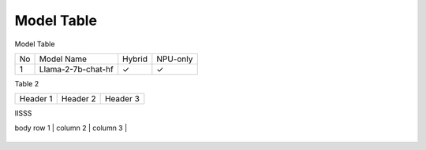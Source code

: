 ***********
Model Table
***********

Model Table

+----+----------------------------------+--------+----------+ 
| No | Model Name                       | Hybrid | NPU-only |
+----+----------------------------------+--------+----------+
| 1  | Llama-2-7b-chat-hf               | ✓      | ✓        |
+----+----------------------------------+--------+----------+

Table 2

+------------+------------+-----------+
| Header 1   | Header 2   | Header 3  |
+------------+------------+-----------+


IISSS

| body row 1 | column 2   | column 3  |
+------------+------------+-----------+




